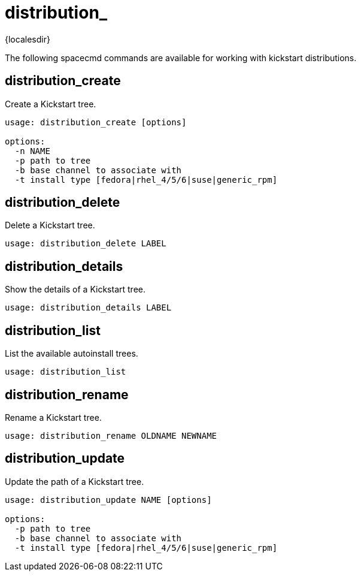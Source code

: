 [[ref-spacecmd-distribution]]
= distribution_

{localesdir} 


The following spacecmd commands are available for working with kickstart distributions.



== distribution_create

Create a Kickstart tree.

[source]
--
usage: distribution_create [options]

options:
  -n NAME
  -p path to tree
  -b base channel to associate with
  -t install type [fedora|rhel_4/5/6|suse|generic_rpm]
--



== distribution_delete

Delete a Kickstart tree.

[source]
--
usage: distribution_delete LABEL
--



== distribution_details

Show the details of a Kickstart tree.

[source]
--
usage: distribution_details LABEL
--



== distribution_list

List the available autoinstall trees.

[source]
--
usage: distribution_list
--



== distribution_rename

Rename a Kickstart tree.

[source]
--
usage: distribution_rename OLDNAME NEWNAME
--



== distribution_update

Update the path of a Kickstart tree.

[source]
--
usage: distribution_update NAME [options]

options:
  -p path to tree
  -b base channel to associate with
  -t install type [fedora|rhel_4/5/6|suse|generic_rpm]
--
